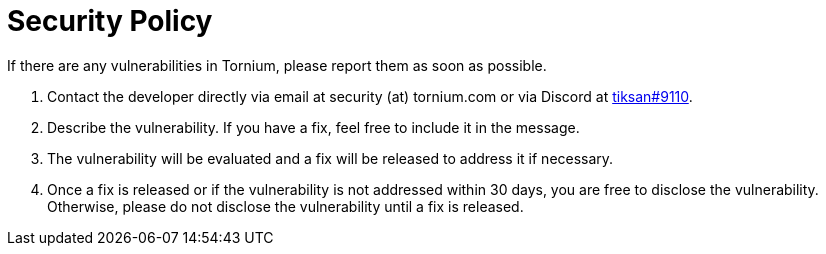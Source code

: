 = Security Policy

If there are any vulnerabilities in Tornium, please report them as soon as possible.

. Contact the developer directly via email at security (at) tornium.com or via Discord at https://discordapp.com/users/695828257949352028[tiksan#9110].
. Describe the vulnerability. If you have a fix, feel free to include it in the message.
. The vulnerability will be evaluated and a fix will be released to address it if necessary.
. Once a fix is released or if the vulnerability is not addressed within 30 days, you are free to disclose the vulnerability. Otherwise, please do not disclose the vulnerability until a fix is released.
